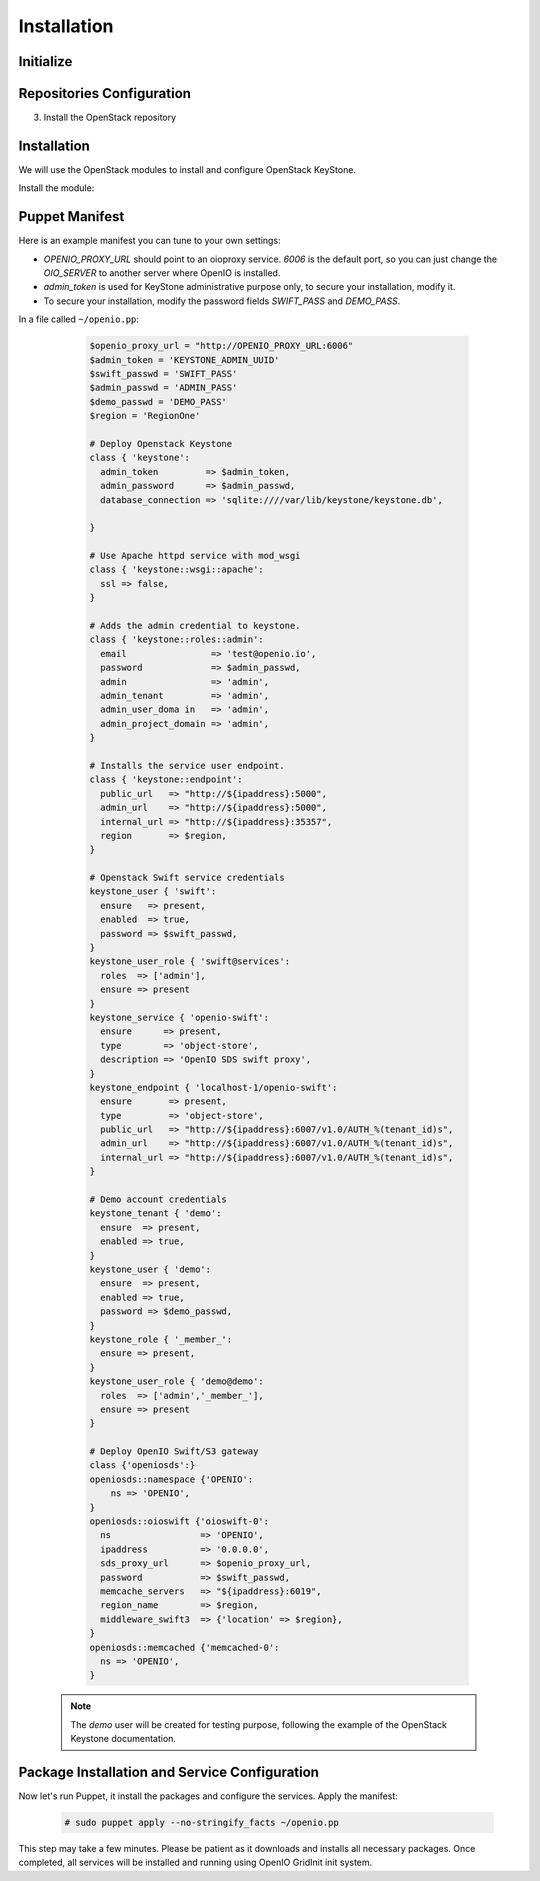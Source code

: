 ============
Installation
============

Initialize
==========

.. only:: ubuntu or debian

  .. include:: ../../install-common/source/initialize_debian.rst

.. only:: centos

  .. include:: ../../install-common/source/initialize_centos.rst

Repositories Configuration
==========================

.. only:: centos

  .. include:: ../../install-common/source/packages_configuration_centos.rst

.. only:: ubuntu

  .. include:: ../../install-common/source/packages_configuration_ubuntu.rst

.. only:: debian

  .. include:: ../../install-common/source/packages_configuration_debian.rst

3. Install the OpenStack repository

   .. only:: centos

      .. code-block:: console

         # sudo yum -y install epel-release centos-release-openstack-pike


Installation
============

We will use the OpenStack modules to install and configure OpenStack KeyStone.

Install the module:

   .. only:: ubuntu or debian

      .. code-block:: console

         # sudo puppet module install openstack-keystone

   .. only:: ubuntu

      .. code-block:: console

         # sudo sed -i "s@'upstart'@undef@" /etc/puppet/modules/keystone/manifests/params.pp

   .. only:: centos

      .. code-block:: console

         # sudo yum install -y puppet curl
         # sudo curl -L https://github.com/openstack/puppet-keystone/archive/stable/pike.tar.gz | tar xzf - -C /etc/puppet/modules/ ; sudo mv /etc/puppet/modules/puppet-keystone-stable-pike /etc/puppet/modules/keystone
         # sudo curl -L https://github.com/openstack/puppet-openstacklib/archive/stable/pike.tar.gz | tar xzf - -C /etc/puppet/modules/ ; sudo mv /etc/puppet/modules/puppet-openstacklib-stable-pike /etc/puppet/modules/openstacklib
         # sudo curl -L https://github.com/openstack/puppet-oslo/archive/stable/pike.tar.gz | tar xzf - -C /etc/puppet/modules/ ; sudo mv /etc/puppet/modules/puppet-oslo-stable-pike /etc/puppet/modules/oslo
         # for module in puppetlabs/apache puppetlabs/inifile puppetlabs/stdlib ; do sudo puppet module install $module ; done


Puppet Manifest
===============

Here is an example manifest you can tune to your own settings:

- `OPENIO_PROXY_URL` should point to an oioproxy service. `6006` is the default port, so you can just change the `OIO_SERVER` to another server where OpenIO is installed.
- `admin_token` is used for KeyStone administrative purpose only, to secure your installation, modify it.
- To secure your installation, modify the password fields `SWIFT_PASS` and `DEMO_PASS`.

In a file called ``~/openio.pp``:

   .. code-block:: puppet

    $openio_proxy_url = "http://OPENIO_PROXY_URL:6006"
    $admin_token = 'KEYSTONE_ADMIN_UUID'
    $swift_passwd = 'SWIFT_PASS'
    $admin_passwd = 'ADMIN_PASS'
    $demo_passwd = 'DEMO_PASS'
    $region = 'RegionOne'

    # Deploy Openstack Keystone
    class { 'keystone':
      admin_token         => $admin_token,
      admin_password      => $admin_passwd,
      database_connection => 'sqlite:////var/lib/keystone/keystone.db',

    }

    # Use Apache httpd service with mod_wsgi
    class { 'keystone::wsgi::apache':
      ssl => false,
    }

    # Adds the admin credential to keystone.
    class { 'keystone::roles::admin':
      email                => 'test@openio.io',
      password             => $admin_passwd,
      admin                => 'admin',
      admin_tenant         => 'admin',
      admin_user_doma in   => 'admin',
      admin_project_domain => 'admin',
    }

    # Installs the service user endpoint.
    class { 'keystone::endpoint':
      public_url   => "http://${ipaddress}:5000",
      admin_url    => "http://${ipaddress}:5000",
      internal_url => "http://${ipaddress}:35357",
      region       => $region,
    }

    # Openstack Swift service credentials
    keystone_user { 'swift':
      ensure   => present,
      enabled  => true,
      password => $swift_passwd,
    }
    keystone_user_role { 'swift@services':
      roles  => ['admin'],
      ensure => present
    }
    keystone_service { 'openio-swift':
      ensure      => present,
      type        => 'object-store',
      description => 'OpenIO SDS swift proxy',
    }
    keystone_endpoint { 'localhost-1/openio-swift':
      ensure       => present,
      type         => 'object-store',
      public_url   => "http://${ipaddress}:6007/v1.0/AUTH_%(tenant_id)s",
      admin_url    => "http://${ipaddress}:6007/v1.0/AUTH_%(tenant_id)s",
      internal_url => "http://${ipaddress}:6007/v1.0/AUTH_%(tenant_id)s",
    }

    # Demo account credentials
    keystone_tenant { 'demo':
      ensure  => present,
      enabled => true,
    }
    keystone_user { 'demo':
      ensure  => present,
      enabled => true,
      password => $demo_passwd,
    }
    keystone_role { '_member_':
      ensure => present,
    }
    keystone_user_role { 'demo@demo':
      roles  => ['admin','_member_'],
      ensure => present
    }

    # Deploy OpenIO Swift/S3 gateway
    class {'openiosds':}
    openiosds::namespace {'OPENIO':
        ns => 'OPENIO',
    }
    openiosds::oioswift {'oioswift-0':
      ns                 => 'OPENIO',
      ipaddress          => '0.0.0.0',
      sds_proxy_url      => $openio_proxy_url,
      password           => $swift_passwd,
      memcache_servers   => "${ipaddress}:6019",
      region_name        => $region,
      middleware_swift3  => {'location' => $region},
    }
    openiosds::memcached {'memcached-0':
      ns => 'OPENIO',
    }

  .. note::
    The `demo` user will be created for testing purpose, following the example of the OpenStack Keystone documentation.


Package Installation and Service Configuration
==============================================

Now let's run Puppet, it install the packages and configure the services.
Apply the manifest:

   .. code-block:: console

      # sudo puppet apply --no-stringify_facts ~/openio.pp

This step may take a few minutes. Please be patient as it downloads and installs all necessary packages.
Once completed, all services will be installed and running using OpenIO GridInit init system.
